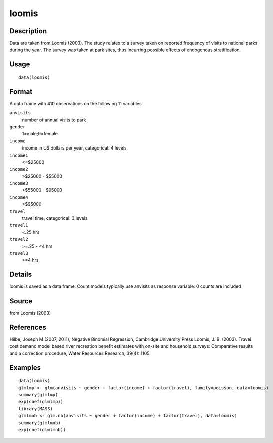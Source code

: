 +--------------------------------------+--------------------------------------+
| loomis                               |
| R Documentation                      |
+--------------------------------------+--------------------------------------+

loomis
------

Description
~~~~~~~~~~~

Data are taken from Loomis (2003). The study relates to a survey taken
on reported frequency of visits to national parks during the year. The
survey was taken at park sites, thus incurring possible effects of
endogenous stratification.

Usage
~~~~~

::

    data(loomis)

Format
~~~~~~

A data frame with 410 observations on the following 11 variables.

``anvisits``
    number of annual visits to park

``gender``
    1=male;0=female

``income``
    income in US dollars per year, categorical: 4 levels

``income1``
    <=$25000

``income2``
    >$25000 - $55000

``income3``
    >$55000 - $95000

``income4``
    >$95000

``travel``
    travel time, categorical: 3 levels

``travel1``
    <.25 hrs

``travel2``
    >=.25 - <4 hrs

``travel3``
    >=4 hrs

Details
~~~~~~~

loomis is saved as a data frame. Count models typically use anvisits as
response variable. 0 counts are included

Source
~~~~~~

from Loomis (2003)

References
~~~~~~~~~~

Hilbe, Joseph M (2007, 2011), Negative Binomial Regression, Cambridge
University Press Loomis, J. B. (2003). Travel cost demand model based
river recreation benefit estimates with on-site and household surveys:
Comparative results and a correction procedure, Water Resources
Research, 39(4): 1105

Examples
~~~~~~~~

::

    data(loomis)
    glmlmp <- glm(anvisits ~ gender + factor(income) + factor(travel), family=poisson, data=loomis)
    summary(glmlmp)
    exp(coef(glmlmp))
    library(MASS)
    glmlmnb <- glm.nb(anvisits ~ gender + factor(income) + factor(travel), data=loomis)
    summary(glmlmnb)
    exp(coef(glmlmnb))

